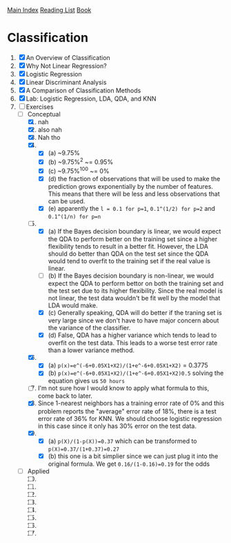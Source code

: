 [[../index.org][Main Index]]
[[./index.org][Reading List]]
[[../an_introduction_to_statistical_learning.org][Book]]

* Classification
1. [X] An Overview of Classification
2. [X] Why Not Linear Regression?
3. [X] Logistic Regression
4. [X] Linear Discriminant Analysis
5. [X] A Comparison of Classification Methods
6. [X] Lab: Logistic Regression, LDA, QDA, and KNN
7. [-] Exercises
   + [-] Conceptual
     1. [X] nah
     2. [X] also nah
     3. [X] Nah tho
     4. [X]
        + [X] (a) ~9.75%
        + [X] (b) ~9.75%^2 ~= 0.95%
        + [X] (c) ~9.75%^100 ~= 0%
        + [X] (d) the fraction of observations that will be used to make the
          prediction grows exponentially by the number of features. This
          means that there will be less and less observations that can be
          used.
        + [X] (e) apparently the =l = 0.1 for p=1=, =0.1^(1/2) for p=2= and
          =0.1^(1/n) for p=n=
     5. [-]
        + [X] (a) If the Bayes decision boundary is linear, we would expect the
          QDA to perform better on the training set since a higher flexibility
          tends to result in a better fit. However, the LDA should do better
          than QDA on the test set since the QDA would tend to overfit to the
          training set if the real value is linear.
        + [ ] (b) If the Bayes decision boundary is non-linear, we would expect
          the QDA to perform bettor on both the training set and the test set
          due to its higher flexibility. Since the real model is not linear, the
          test data wouldn't be fit well by the model that LDA would make.
        + [X] (c) Generally speaking, QDA will do better if the traning set is
          very large since we don't have to have major concern about the
          variance of the classifier.
        + [X] (d) False, QDA has a higher variance which tends to lead to
          overfit on the test data. This leads to a worse test error rate than a
          lower variance method.
     6. [X]
        + [X] (a) =p(x)=e^(-6+0.05X1+X2)/(1+e^-6+0.05X1+X2)= = 0.3775
        + [X] (b) =p(x)=e^(-6+0.05X1+X2)/(1+e^-6+0.05X1+X2)0.5= solving the
          equation gives us =50 hours=
     7. [ ] I'm not sure how I would know to apply what formula to this, come
        back to later.
     8. [X] Since 1-nearest neighbors has a training error rate of 0% and this
        problem reports the "average" error rate of 18%, there is a test error
        rate of 36% for KNN. We should choose logistic regression in this case
        since it only has 30% error on the test data.
     9. [X]
        + [X] (a) =p(X)/(1-p(X))=0.37= which can be transformed to =p(X)=0.37/(1+0.37)=0.27=
        + [X] (b) this one is a bit simplier since we can just plug it into the
          original formula. We get =0.16/(1-0.16)=0.19= for the odds
   + [ ] Applied
     10. [@10] [ ]
     11. [ ]
     12. [ ]
     13. [ ]
     14. [ ]
     15. [ ]
     16. [ ]
     17. [ ]
